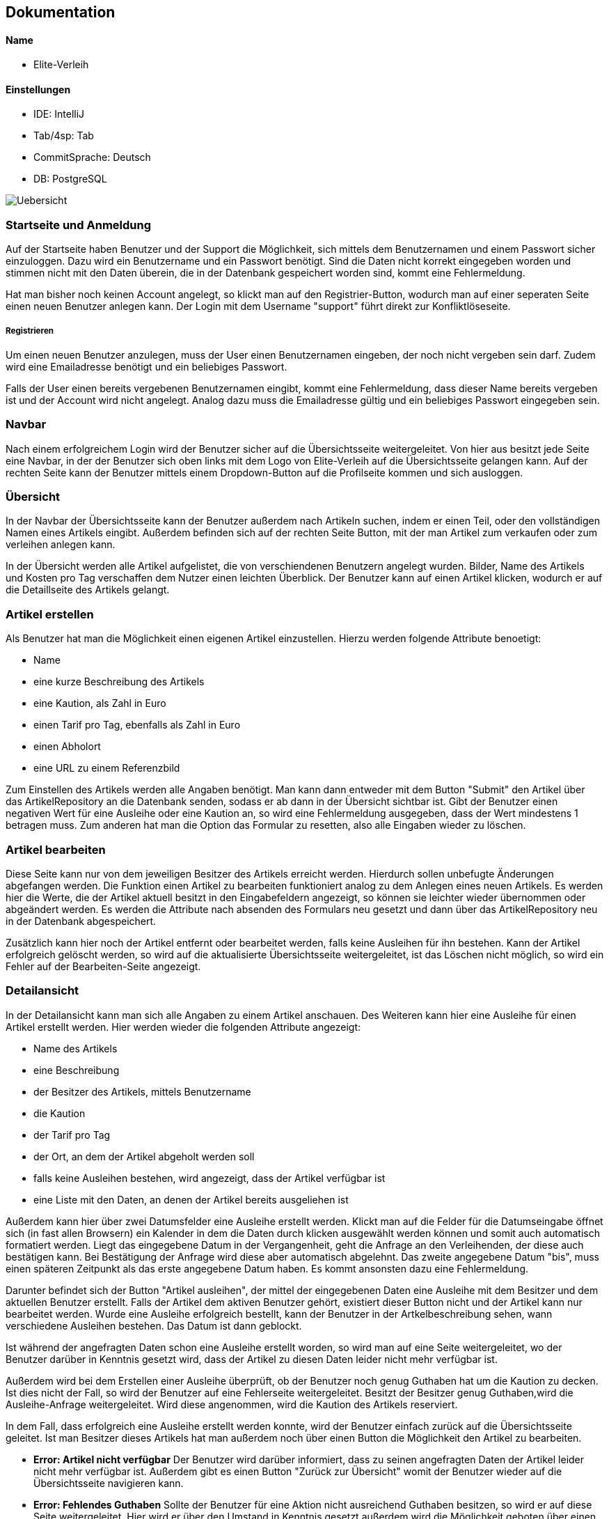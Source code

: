 ## Dokumentation

Name
^^^^^
* Elite-Verleih

Einstellungen
^^^^^^^^^^^^
* IDE: IntelliJ
* Tab/4sp: Tab
* CommitSprache: Deutsch
* DB: PostgreSQL


image::Uebersicht.jpg[]

### Startseite und Anmeldung

Auf der Startseite haben Benutzer und der Support die Möglichkeit, sich mittels dem Benutzernamen
und einem Passwort sicher einzuloggen. Dazu wird ein Benutzername und ein Passwort benötigt.
Sind die Daten nicht korrekt eingegeben worden und stimmen nicht mit den Daten überein,
die in der Datenbank gespeichert worden sind, kommt eine Fehlermeldung.

Hat man bisher noch keinen Account angelegt,
so klickt man auf den Registrier-Button, wodurch man auf einer seperaten Seite einen neuen Benutzer anlegen kann.
Der Login mit dem Username "support" führt direkt zur Konfliktlöseseite.

##### Registrieren

Um einen neuen Benutzer anzulegen, muss der User einen Benutzernamen eingeben, der
noch nicht vergeben sein darf. Zudem wird eine Emailadresse benötigt und ein beliebiges Passwort.

Falls der User einen bereits vergebenen Benutzernamen eingibt, kommt eine Fehlermeldung,
dass dieser Name bereits vergeben ist und der Account wird nicht angelegt. Analog dazu
muss die Emailadresse gültig und ein beliebiges Passwort eingegeben sein.


### Navbar


Nach einem erfolgreichem Login wird der Benutzer sicher auf die Übersichtsseite
weitergeleitet.
Von hier aus besitzt jede Seite eine Navbar, in der der Benutzer sich oben links
mit dem Logo von Elite-Verleih auf die Übersichtsseite gelangen kann. Auf der rechten
Seite kann der Benutzer mittels einem Dropdown-Button auf die Profilseite kommen und sich
ausloggen.

### Übersicht

In der Navbar der Übersichtsseite kann der Benutzer außerdem nach Artikeln suchen,
indem er einen Teil, oder den vollständigen Namen eines Artikels eingibt.
Außerdem befinden sich auf der rechten Seite Button, mit der man Artikel zum verkaufen
oder zum verleihen anlegen kann.

In der Übersicht werden alle Artikel aufgelistet, die von verschiendenen Benutzern angelegt wurden. Bilder, Name des Artikels
und Kosten pro Tag verschaffen dem Nutzer einen leichten Überblick.
Der Benutzer kann auf einen Artikel klicken, wodurch er auf die Detaillseite des
Artikels gelangt.

### Artikel erstellen
Als Benutzer hat man die Möglichkeit einen eigenen Artikel einzustellen. Hierzu
werden folgende Attribute benoetigt:

* Name
* eine kurze Beschreibung des Artikels
* eine Kaution, als Zahl in Euro
* einen Tarif pro Tag, ebenfalls als Zahl in Euro
* einen Abholort
* eine URL zu einem Referenzbild

Zum Einstellen des Artikels werden alle Angaben benötigt. Man kann dann entweder
mit dem Button "Submit" den Artikel über das ArtikelRepository an die Datenbank senden,
sodass er ab dann in der Übersicht sichtbar ist. Gibt der Benutzer einen negativen Wert für eine Ausleihe oder eine Kaution an,
so wird eine Fehlermeldung ausgegeben, dass der Wert mindestens 1 betragen muss.
Zum anderen hat man die Option das Formular zu resetten, also alle Eingaben wieder
zu löschen.


### Artikel bearbeiten
Diese Seite kann nur von dem jeweiligen Besitzer des Artikels erreicht werden.
Hierdurch sollen unbefugte Änderungen abgefangen werden.
Die Funktion einen Artikel zu bearbeiten funktioniert analog zu dem Anlegen eines
neuen Artikels. Es werden hier die Werte, die der Artikel aktuell besitzt in den
Eingabefeldern angezeigt, so können sie leichter wieder übernommen oder abgeändert
werden. Es werden die Attribute nach absenden des Formulars neu gesetzt und dann
über das ArtikelRepository neu in der Datenbank abgespeichert.

Zusätzlich kann hier
noch der Artikel entfernt oder bearbeitet werden, falls keine Ausleihen für ihn bestehen. Kann
der Artikel erfolgreich gelöscht werden, so wird auf die aktualisierte
Übersichtsseite weitergeleitet, ist das Löschen nicht möglich, so wird ein Fehler
auf der Bearbeiten-Seite angezeigt.


### Detailansicht
In der Detailansicht kann man sich alle Angaben zu einem Artikel anschauen. Des
Weiteren kann hier eine Ausleihe für einen Artikel erstellt werden. Hier
werden wieder die folgenden Attribute angezeigt:

* Name des Artikels
* eine Beschreibung
* der Besitzer des Artikels, mittels Benutzername
* die Kaution
* der Tarif pro Tag
* der Ort, an dem der Artikel abgeholt werden soll
* falls keine Ausleihen bestehen, wird angezeigt, dass der Artikel verfügbar ist
* eine Liste mit den Daten, an denen der Artikel bereits ausgeliehen ist

Außerdem kann hier über zwei Datumsfelder eine Ausleihe erstellt werden. Klickt
man auf die Felder für die Datumseingabe öffnet sich (in fast allen Browsern)
ein Kalender in dem die Daten durch klicken ausgewählt werden können und somit
auch automatisch formatiert werden. Liegt das eingegebene Datum in der Vergangenheit, geht die Anfrage an den Verleihenden, der diese
auch bestätigen kann. Bei Bestätigung der Anfrage wird diese aber automatisch abgelehnt.
Das zweite angegebene Datum "bis", muss einen späteren Zeitpunkt als
das erste angegebene Datum haben. Es kommt ansonsten dazu eine Fehlermeldung.


Darunter befindet sich der Button "Artikel
ausleihen", der mittel der eingegebenen Daten eine Ausleihe mit dem Besitzer und
dem aktuellen Benutzer erstellt. Falls der Artikel dem aktiven Benutzer gehört,
existiert dieser Button nicht und der Artikel kann nur bearbeitet werden.
Wurde eine Ausleihe erfolgreich bestellt, kann der Benutzer in der Artkelbeschreibung sehen,
wann verschiedene Ausleihen bestehen. Das Datum ist dann geblockt.

Ist während der angefragten Daten schon eine
Ausleihe erstellt worden, so wird man auf eine Seite weitergeleitet, wo der
Benutzer darüber in Kenntnis gesetzt wird, dass der Artikel zu diesen Daten
leider nicht mehr verfügbar ist.

Außerdem wird bei dem Erstellen einer Ausleihe überprüft, ob der Benutzer noch
genug Guthaben hat um die Kaution zu decken. Ist dies nicht der Fall, so wird der
Benutzer auf eine Fehlerseite weitergeleitet.
Besitzt der Besitzer genug Guthaben,wird die Ausleihe-Anfrage weitergeleitet.
Wird diese angenommen, wird die Kaution des Artikels reserviert.

In dem Fall, dass erfolgreich eine Ausleihe erstellt werden konnte, wird der
Benutzer einfach zurück auf die Übersichtsseite geleitet.
Ist man Besitzer dieses Artikels hat man außerdem noch über einen Button
die Möglichkeit den Artikel zu bearbeiten.


* *Error: Artikel nicht verfügbar*
Der Benutzer wird darüber informiert, dass zu seinen angefragten Daten der
Artikel leider nicht mehr verfügbar ist. Außerdem gibt es einen Button "Zurück
zur Übersicht" womit der Benutzer wieder auf die Übersichtsseite navigieren kann.


* *Error: Fehlendes Guthaben*
Sollte der Benutzer für eine Aktion nicht ausreichend Guthaben besitzen, so wird
er auf diese Seite weitergeleitet. Hier wird er über den Umstand in Kenntnis
gesetzt außerdem wird die Möglichkeit geboten über einen Button "Konto aufladen"
die Profil-bearbeiten-Seite aufzurufen, wo der Benutzer sein Guthaben aufladen
kann.
Zudem wird hier die E-Mail zum Kontaktieren des Supports angezeigt.

### Profil

Übersicht -> Benutzername, Mein Profil

In der Navbar hat der Benutzer eine zusätzliche Anzeige, wie viel Guthaben sich auf seinem
ProPay-Konto befindet.
Zudem gelangt der Nutzer nun auch durch das Dropdown-Menü auf der rechten Seite zur
Profil-Bearbeiten Seite und hat die Möglichkeit sich auszuloggen.

##### Profil bearbeiten
Übersicht -> Benutzername, mein Profil -> Benutzername, Profil bearbeiten
- Der Benutzer kann hier seine Email Adresse ändern und bei Bedarf sein Guthaben aufladen.

Der Benutzer findet auf der Profilseite alle für ihn laufenden Prozesse von Artikeln.
Dabei lassen sich die Prozesse in folgende Abschnitte unterteilen: Anfragen, Ausgeliehenes,
eigene Artikel, zurückgegebene Artikel und Konflikte.

##### Anfragen

Alle angefragten Artikel von anderen Nutzern werden hier angezeigt. Der Benutzer kann entscheiden,
welche Artikel er annehmen, oder ablehnen möchte.

- Lehnt der Benutzer eine Anfrage ab, so wird die Liste direkt aktualisiert und die
Anfrage wird nicht mehr angezeigt. Der Status einer Anfrage ändert sich von _angefragt_
zu _abgelehnt_.

- Wird eine Anfrage angenommen, zu dem im selben Ausleihzeitraum andere Anfragen existieren,
werden die anderen Anfragen automatisch abgelehnt. Somit werden duplizierte Ausleihen
vermieden. Es wird über ProPay eine Kaution für die Ausleihe erstellt. Falls
die Kaution nicht auf dem Konto vorhanden ist oder ein Fehler auftritt, wird die
Anfrage abgelehnt.

- Bei erfolgreicher Bestätigung einer Anfrage wird der Status von _angefragt_ auf _bestaetigt_ verändert
und erscheint beim verleihenden Nutzer unter Eigene Artikel -> Verliehenes, wenn der
Zeitraum aktiv ist.

- Liegt eine Anfrage in der Vergangenheit, wird diese automatisch gelöscht, unabhängig davon ob man _bestaetigen_ oder
_ablehnen_ auswählt. Der Ausleihende bekommt auch hier die Benachrichtigung, dass seine Ausleihe abgelehnt wurde.

##### Ausgeliehenes

Wird ein angefragter Artikel vom Besitzer bestätigt und der Ausleihezeitraum ist
aktiv, so wird dieser in der Spalte *Aktiv*
angezeigt.

- Der Ausleiher kann den Artikel zurückgeben, wenn der Ausleihezeitraum zuende ist und
auf dies auf dem Button *Zurückgeben* bestätigen. In diesem Schritt werden die Kosten
des Ausleihzeitraums berechnet und dem Verleiher überwiesen. Ist nicht genügend Geld
auf dem ProPay-Konto des Ausleihers vorhanden, wird eine Fehlermeldung angezeigt, dass
nicht genügend Geld auf dem Konto vorhanden ist. Der Ausleiher wird dazu aufgefordert,
sein Geld auf dem Konto aufzuladen.
Der Ausleiher hat außerdem die Möglichkeit, den Artikel bereits vorzeitig abzugeben.

Angefragte Artikel werden in der Spalte *Wartend* angezeigt. Der Benutzer hat die Option,
die Anfrage vorzeitig zurückziehen. Damit wird die Ausleihe gelöscht. Wird der angefragte Artikel in demselben Zeitraum
von einer anderen Person ausgeliehen, wird die Anfrage der aktuellen Person in _abgelehnt_ geschoben.

##### Eigene Artikel

Eigene aktiv verliehene Artikel werden in der Spalte *Verliehenes* angezeigt. Diese Liste
wird gefüllt, wenn der Benutzer zuvor eine Anfrage bestätigt hat.

- Kommt es zu einem Konflikt, wie Beispielsweise die verspätete Abgabe eines Artikels,
so kann der Benutzer dieses Problem an die Konfliktlösestelle schicken. Der Status der
Ausleihe wird somit auf _konflikt_ gesetzt.

In der Spalte *Angebotene* werden alle angebotenen Artikel angezeigt.
- Wenn der Artikel weder ausgeliehen noch verkauft ist, besteht hier ebenfalls die Möglichkeit, den Artikel zu bearbeiten
oder zu löschen.

Wird ein verliehener Artikel zurückgegeben, so erscheint dieser in der Spalte *Zurückerhaltenes*.
Falls ein verliehender Artikel zurückgegeben wird bevor der Ausleihzeitraum beginnt, werden keinerlei Kosten dem Ausleihenden
berechnet.

- Falls der Artikel nicht den gewünschten Zustand hat, so kann der Benutzer ein Problem
an den Support schicken. Dort wird entschieden, wer die Kaution erhält.
- Falls der Artikel einwandfrei zurückgegeben wurde, kann der Prozess mittels mit dem Button *Akzeptieren*
beendet werden. Die Kaution des Ausleihers wird wieder freigegeben.


##### Zurückgegebene Artikel

Artikel, die der Benutzer selbst ausgeliehen hat und bereits an den Verleiher
zurückgegeben hat, werden in *Ausstehende* aufgelistet. Der Benutzer wartet auf die Bestätigung des
Verleihers, dass der Artikel in Ordnung ist.
Reagiert der Verleihende nicht auf die ausstehende Rückgabe, kann auch der Ausleihende in seinem Profil die Ausleihe dem Support melden.

Wurde vom Verleiher bestätigt, dass der Artikel in Ordnung ist, so werden in der Spalte *Erfolgreich* die
erfolgreich zurückgegebenen Artikel angezeigt. Die Kaution wird an den Ausleihenden überwiesen.

Der Nutzer kann nun auf den Button "Entfernen" klicken und somit den Vorgang endültig beenden.
Die Ausleihe wird daraufhin gelöscht und somit aus der Datenbank entfernt.


##### Konflikte

Hier werden noch nicht gelöste Konflikte aufgelistet. Konflikte können nicht vom Benutzer selbst
aufgelöst werden, er kann lediglich seine Wünsche / Probleme via Email mit dem Support klären,
welcher dann entscheidet, wer die Kaution des Artikels erhält.

- Konflikte werden dem Support auf der Konfliktlöseseite angezeigt, hier kann er die Kaution dem Ausleihenden / Verleihenden buchen und damit den Konflikt beenden.
 Außerdem werden zu jedem Konflikt auch die Daten der involvierten Benutzer angezeigt.


### Anmeldung als Support

Der Support meldet sich wie jeder andere Nutzer über die Login-Seite an.
Es gibt einen festen Account *support*, der mit dem Passwort *1* verbunden ist.
Die Ansicht des Supports ist eine Liste von Konflikten, die von Benutzern an die
Konfliktstelle gesendet wurden. Der Support kann auf keine andere Seite zugreifen.

Der Support hat folgende Funktionen:

* Kaution an Verleiher buchen (Gegenstand war defekt)
* Kaution an Ausleiher buchen

Mit beiden Aktionen wird der Ausleihstatus auf *beendet* geändert.


# Softwarearchitektur


image::AbschlussprojektArchitektur.jpg[]

Die ersten Schritte in unserem Team waren es, die Sturktur unseres Projektes
festzulegen:


Die *Views* ermöglichen die graphische Repräsentation der Daten. Die einzelnen Views
wurden bereits in vorherigen Kapiteln ausgiebig erläutert.

Die *Controller* ermöglichen die Umsetzung von Benutzeranforderungen. Je nach View sind diese
mit den entsprechenden Controllern verbunden, wie die oben dargestellt Graphik darstellt.
Um die Logik von den Controllern zu separieren und eine gut strukturierte Architektur zu
ermöglichen, gibt es mehrere *Services*. In diesen Services befinden sich Logik, um
verschiedene Funktionen in der Webanwendung zu ermöglichen. Jeder Controller greift auf einen,
oder mehrere Services zu, wie in der Graphik mittels verschiedenen Farben deutlich gemacht wird.

Für die Verwendung einer *Datenbank*, werden zudem verschiedene Repositorys sowie Models
benötigt, damit diese mit den entsprechenden Daten gefüllt werden kann. In unserem Team haben
wir uns einheitlich für eine PostgreSQL-Datenbank entschieden.

Die Verbindung mit *ProPay* und Elite-Verleih wird ebenfalls durch eine eigene
Serviceklasse sichergestellt. Durch den ProPayManager werden dem Programmierer mehrere Methoden
zur Verfügung gestellt, womit jedem Benutzer ein Konto zur Verfügung gestellt wird und dazu die
entsprechenden Services.


Diese Architektur hat uns vor allem ermöglicht, in großen Teilen unabhängig voneinander
entwickeln zu können. Somit fiel es uns leicht, Aufgaben zu verteilen und später
weitere Details und Funktionen zusammenzuführen.




### Tests

Neben dem Testen der Anwendung selbst im Browser, gibt es einige Fälle, die wir so nicht testen können,
beispielsweise mit Szenarien in der Zukunft.

Daher sind Tests zu den verschiedenen Managern absolut notwendig. Unser Team hat daher
sichergestellt, dass verschiedene Szenarien auf Richtigkeit geprüft worden sind.


### Spring Security

Für die Authentisierung, Authentifizierung und Autorisierung auf den Seiten wurde
Spring Security eingeführt. Die SecurityConfig legt bestimmte Rollen fest,
in unserem Fall ADMIN - der auf alle Seiten zugreifen darf, SUPPORT - der nur auf
die Konfliktlöseseite gelangt nach dem Login und USER, hiervon können beliebig
viele Accounts erstellt werden, sie dürfen dann auf alle Seiten außer der
Konfliktlöseseite zugreifen. Besitzt jemand keine Rolle, ist also nicht
eingeloggt, so darf nur die Login- und die Registrierungs-Seite aufgerufen werden.
Bei der Registrierung wird ein neuer Benutzer erstellt und in der Datenbank
gespeichert, die Rolle USER wird automatisch gesetzt. In dieser Rolle darf auf
alle Seiten außer der Konfliktlöseseite zugegriffen werden, der Benutzer kann
sich ab dann über das Login-Formular authentifizieren.
Des Weiteren wird MyUserDetails als Hilfsklasse verwendet, um die Authentifizierung
über das BenutzerRepository zu machen, was bedeutet, dass jeder Benutzer auch einen
Account bei der Anwendung besitzt. Dies wird in SecurityConfig-Methode config
konfiguriert.


# Hinzufügen der Verkaufen-Funktion

## 1. Grundlegendes Konzept überlegen:

Im Modell des Artikels soll es folgende anpassungen geben:

* _boolean_ zuVerkaufen, der angibt ob Artikel verkauft werden soll
* _int_ artikelPreis, für den Artikel bei Verkauf

Die Controller und Views müssen wie folt angepasst werden:

* neue View für *VerkaufErstellen*, jedoch im Controller von ArtikelErstellen
handhaben mit Get- und PostMapping zu "/VerkaufErstellen"
* *ArtikelBearbeiten* soll so abgeändert werden, dass wenn der Artikel zum Verkauf
steht statt Kaution und Tarif nur der Preis geändert werden kann
* In der *Detailansicht* soll auch statt Kaution und Tarif nur der Verkaufspreis
angezeigt werden, es soll die Möglichkeit geben den Artikel zu kaufen (genauer:
Überweisen des Verkaufspreises vom aktuellen Benutzer zu dem Besitzer und dann
löschen des Artikels aus der Datenbank), außerdem soll es nicht mehr die
Möglichkeit geben den Artikel auszuleihen
* In der *Übersicht* soll angezeigt werden ob ein Artikel verkauft oder verliehen
wird, des Weiteren soll statt dem Tarif der Verkaufspreis angezeigt werden, zu
Guter letzt soll es zwei Buttonsgeben um einen Verleih und einen Verkauf zu
erstellen

Es soll nicht die Möglichkeit geben einen Artikel der zum Verleih angeboten wird
später zum Verkauf anzubieten, umgekehrt gleichermaßen. Ein Artikel zum Verleih
bleibt also immer nur zu verleihen und kann nur durch löschen und Neueinstellung
des Artikels zum Verkauf verkauft werden.

## 2. Umsetzung

Zuerst wurde die VerkaufErstellen View erstellt, der Controller von ArtikelErstellen
wurde angepasst, zudem musste dem artikelManager eine zweite Methode erstelleVerkauf
hinzugefügt werden, die den zuVerkaufen-boolean auf true setzt. Dieser Wert soll
*niemals* geändert werden. Außerdem werden hier Kaution und Tarif auf Null
gesetzt, was ebenfalls für den User nicht manipulierbar sein sollte. Zuletzt wird
dem artikelPreis der vom Benutzer eingegebene Preis zugewiesen.

Die Methode erstelleArtikel wurde umbenannt zu erstelleVerleih. auch hier wird
der boolean gesetzt, in diesem Fall auf false, und soll *unter keinen Umständen*
geändert werden können. Hier wird der Preis auf Null gesetzt, auch diese Wert
soll für den Benutzer final sein.

Die Änderungen für ArtikelBearbeiten waren minimal, da nur abgefragt werden
musste ob der Artikel zum Verkauf steht oder verliehen werden soll, um dann
Preis oder Kaution und Tarif anzuzeigen. Artikel löschen funktioniert für diese
zu verkaufenden Artikel immer, da sie keine Ausleihen haben, analog zu den zu
Verleihenden.

In der Detailansicht wurde der Kalender entfernt, falls der Artikel zum Verkauf
steht, und ein "Artikel kaufen" button hinzugefügt. Hierzu wurde im Controller
eine Methode mit Mapping auf "/Kaufen/{artikelId}" erstellt, welche versucht den
Artikelpreis vom aktuellen Benutzer zu dem Artikelbesitzer zu überweisen. Gelingt
dies, so wird der Artikel gelöscht und der Benutzer zur Übersicht weitergeleitet.
Ansonsten erhält er eine Fehlermeldung. Es wird hier geprüftt, dass der Benutzer
nicht seine eigenen Artikel kaufen kann.

Zuletzt wurde in der Detailansicht ein Feld hinzugefügt, welches angibt ob ein
Artikel verkauft oder verliehen werden soll. Auch hier wurde für die zu verkaufenden
Artikel der Preis statt dem Tarif angezeigt, dies ist durch eine simple Abfrage
des zuVerkaufen-boolean möglich.
Außerdem wurde ein weiterer Button hinzugefügt, der auf die VerkaufErstellen Seite
leitet. Diese Buttons zum Erstellen eines zu verleihenden oder zu verkaufenden
Artikels wurden der Übersichtlichkeits halber in die Navbar eingebettet.
